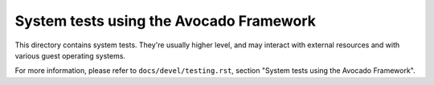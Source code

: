 ========================================
System tests using the Avocado Framework
========================================

This directory contains system tests. They're usually higher level,
and may interact with external resources and with various guest
operating systems.

For more information, please refer to ``docs/devel/testing.rst``,
section "System tests using the Avocado Framework".
